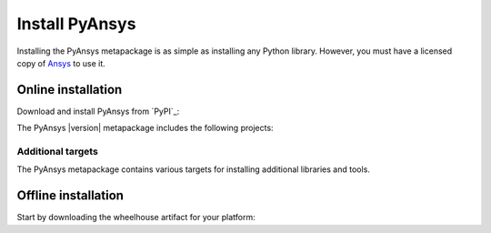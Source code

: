 Install PyAnsys
###############

.. raw:: html

    <!-- Include DataTables CSS, jQuery, and JS -->
    <link rel="stylesheet" type="text/css" href="https://cdn.datatables.net/1.13.6/css/jquery.dataTables.min.css">
    <script src="https://code.jquery.com/jquery-3.7.1.min.js"></script>
    <script src="https://cdn.datatables.net/1.13.6/js/jquery.dataTables.min.js"></script>

Installing the PyAnsys metapackage is as simple as installing any Python
library. However, you must have a licensed copy of `Ansys <Ansys Customer
Portal>`_ to use it.

Online installation
===================

Download and install PyAnsys from `PyPI`_:

.. tab-set::

    .. tab-item:: :fab:`windows` **Windows**

        .. code-block:: bash

            python -m pip install pyansys

    .. tab-item:: :fab:`apple` **MacOS**

        .. code-block:: bash

            python -m pip install pyansys

    .. tab-item:: :fab:`linux` **Linux**

        .. code-block:: bash

            python -m pip install pyansys

The PyAnsys |version| metapackage includes the following projects:

.. jinja:: dependencies

    .. raw:: html

        <!-- Initialize DataTables -->
        <script>
            $(document).ready(function() {
                $('#pyansys-projects').DataTable();
            });
        </script>

        <!-- Populate and render the table -->
        <table id="pyansys-projects" class="display" style="width:100%">
            <thead>
                <tr>
                    <th>PyAnsys project</th>
                    <th>Version</th>
                </tr>
            </thead>
            <tbody>
                {% for project, version in dependencies.items() %}
                <tr>
                    <td>{{ project }}</td>
                    <td>{{ version }}</td>
                </tr>
                {% endfor %}
            </tbody>
        </table>

Additional targets
------------------

The PyAnsys metapackage contains various targets for installing additional
libraries and tools.

.. jinja:: optional_dependencies

    .. tab-set::

        {% for target, dependencies in optional_dependencies.items() %}

        .. tab-item:: {{ target }}

            Install by running:

            .. code-block:: bash

                python -m pip install pyansys[{{ target }}]

            .. raw:: html

                <!-- Initialize DataTables -->
                <script>
                    $(document).ready(function() {
                        $('#target-{{ target }}').DataTable();
                    });
                </script>

                <!-- Populate and render the table -->
                <table id="target-{{ target }}" class="display" style="width:100%">
                    <thead>
                        <tr>
                            <th>PyAnsys project</th>
                            <th>Version</th>
                        </tr>
                    </thead>
                    <tbody>
                        {% for project, version in dependencies.items() %}
                        <tr>
                            <td>{{ project }}</td>
                            <td>{{ version }}</td>
                        </tr>
                        {% endfor %}
                    </tbody>
                </table>




         {% endfor %}


Offline installation
====================

Start by downloading the wheelhouse artifact for your platform:

.. jinja:: wheelhouse

    .. csv-table::
       :header-rows: 1
       :widths: 16, 28, 28, 28
    
       :fas:`laptop` Platform,
       {%- for python in SUPPORTED_PYTHON_VERSIONS -%}
       :fab:`python` Python {{ python }}
       {%- if not loop.last -%},{%- endif -%}
       {% endfor %}
       {% for platform, icon in wheelhouse.items() -%}
       :fab:`{{ icon }}` {{ platform }},
       {%- for python in SUPPORTED_PYTHON_VERSIONS -%}
       `Download wheelhouse <https://github.com/ansys/pyansys/releases/download/v{{ VERSION }}/pyansys-v{{ VERSION }}-all-wheelhouse-{{ platform }}-{{ python }}.zip>`__
       {%- if not loop.last -%},{%- endif -%}
       {% endfor %}
       {% endfor %}
